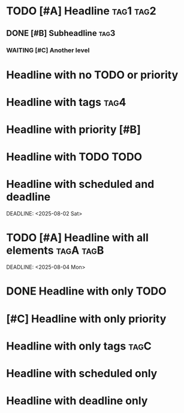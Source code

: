 * TODO [#A] Headline :tag1:tag2:
** DONE [#B] Subheadline :tag3:
*** WAITING [#C] Another level
* Headline with no TODO or priority
* Headline with tags :tag4:
* Headline with priority [#B]
* Headline with TODO TODO
* Headline with scheduled and deadline
SCHEDULED: <2025-08-01 Fri>
DEADLINE: <2025-08-02 Sat>
* TODO [#A] Headline with all elements :tagA:tagB:
SCHEDULED: <2025-08-03 Sun>
DEADLINE: <2025-08-04 Mon>
* DONE Headline with only TODO
* [#C] Headline with only priority
* Headline with only tags :tagC:
* Headline with scheduled only
SCHEDULED: <2025-08-05 Tue>
* Headline with deadline only
DEADLINE: <2025-08-06 Wed>
